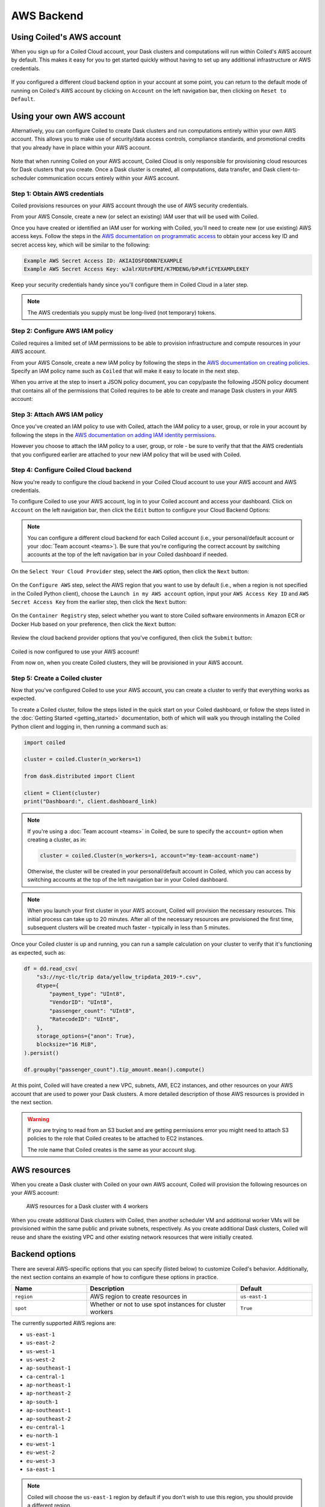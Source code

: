 AWS Backend
===========

Using Coiled's AWS account
--------------------------

When you sign up for a Coiled Cloud account, your Dask clusters and computations
will run within Coiled's AWS account by default. This makes it easy for you to
get started quickly without having to set up any additional infrastructure or
AWS credentials.

.. figure:: images/backend-coiled-aws-vm.png
   :width: 100%

If you configured a different cloud backend option in your account at some
point, you can return to the default mode of running on Coiled's AWS account by
clicking on ``Account`` on the left navigation bar, then clicking on
``Reset to Default``.

.. figure:: images/cloud-backend-reset.png
   :width: 100%


Using your own AWS account
--------------------------

Alternatively, you can configure Coiled to create Dask clusters and run
computations entirely within your own AWS account. This allows you to make use
of security/data access controls, compliance standards, and promotional credits
that you already have in place within your AWS account.

.. figure:: images/backend-external-aws-vm.png
   :width: 100%

Note that when running Coiled on your AWS account, Coiled Cloud is only
responsible for provisioning cloud resources for Dask clusters that you create.
Once a Dask cluster is created, all computations, data transfer, and Dask
client-to-scheduler communication occurs entirely within your AWS account.

Step 1: Obtain AWS credentials
^^^^^^^^^^^^^^^^^^^^^^^^^^^^^^

Coiled provisions resources on your AWS account through the use of AWS security
credentials.

From your AWS Console, create a new (or select an existing) IAM user that will
be used with Coiled.

Once you have created or identified an IAM user for working with Coiled, you'll
need to create new (or use existing) AWS access keys. Follow the steps in the
`AWS documentation on programmatic access <https://docs.aws.amazon.com/general/latest/gr/aws-sec-cred-types.html#access-keys-and-secret-access-keys>`_
to obtain your access key ID and secret access key, which will be similar to the
following:

.. code-block:: text

   Example AWS Secret Access ID: AKIAIOSFODNN7EXAMPLE
   Example AWS Secret Access Key: wJalrXUtnFEMI/K7MDENG/bPxRfiCYEXAMPLEKEY

Keep your security credentials handy since you'll configure them in Coiled Cloud
in a later step.

.. note::

    The AWS credentials you supply must be long-lived (not temporary) tokens.


Step 2: Configure AWS IAM policy
^^^^^^^^^^^^^^^^^^^^^^^^^^^^^^^^

Coiled requires a limited set of IAM permissions to be able to provision
infrastructure and compute resources in your AWS account.

From your AWS Console, create a new IAM policy by following the steps in the
`AWS documentation on creating policies <https://docs.aws.amazon.com/IAM/latest/UserGuide/access_policies_create-console.html#access_policies_create-json-editor>`_.
Specify an IAM policy name such as ``Coiled`` that will make it easy to locate
in the next step.

When you arrive at the step to insert a JSON policy document, you can copy/paste
the following JSON policy document that contains all of the permissions that
Coiled requires to be able to create and manage Dask clusters in your AWS
account:

.. dropdown:: AWS IAM policy document (JSON)
  :title: bg-white

  .. code-block:: json

        {
          "Statement": [
            {
              "Sid": "Setup",
              "Effect": "Allow",
              "Resource": "*",
              "Action": [
                "ec2:AllocateAddress",
                "ec2:AssociateRouteTable",
                "ec2:AttachInternetGateway",
                "ec2:CreateInternetGateway",
                "ec2:CreateNatGateway",
                "ec2:CreateRoute",
                "ec2:CreateRouteTable",
                "ec2:CreateSubnet",
                "ec2:CreateVpc",
                "ec2:CreateVpcPeeringConnection",
                "ec2:DeleteInternetGateway",
                "ec2:DeleteNatGateway",
                "ec2:DeleteRoute",
                "ec2:DeleteRouteTable",
                "ec2:DeleteSubnet",
                "ec2:DeleteVpc",
                "ec2:DeleteVpcPeeringConnection",
                "ec2:DescribeAddresses",
                "ec2:DescribeInternetGateways",
                "ec2:DetachInternetGateway",
                "ec2:DisassociateAddress",
                "ec2:DisassociateRouteTable",
                "ec2:GetConsoleOutput",
                "ec2:ModifySubnetAttribute",
                "ec2:ModifyVpcAttribute",
                "ec2:ReleaseAddress",
                "ecs:CreateCluster",
                "iam:AddRoleToInstanceProfile",
                "iam:AttachRolePolicy",
                "iam:CreateRole",
                "iam:CreatePolicy",
                "iam:CreateInstanceProfile",
                "iam:DeleteRole",
                "iam:GetInstanceProfile",
                "iam:ListPolicies",
                "iam:ListInstanceProfiles",
                "iam:ListAttachedRolePolicies",
                "iam:TagInstanceProfile",
                "iam:TagPolicy",
                "iam:TagRole",
                "secretsmanager:CreateSecret",
                "secretsmanager:DeleteSecret",
                "secretsmanager:DescribeSecret",
                "secretsmanager:GetSecretValue",
                "secretsmanager:TagResource"
              ]
            },
            {
              "Sid": "Ongoing",
              "Effect": "Allow",
              "Resource": "*",
              "Action": [
                "ec2:AuthorizeSecurityGroupIngress",
                "ec2:CreateImage",
                "ec2:CreateSecurityGroup",
                "ec2:CreateTags",
                "ec2:DeleteSecurityGroup",
                "ec2:DescribeAvailabilityZones",
                "ec2:DescribeConversionTasks",
                "ec2:DescribeImages",
                "ec2:DescribeInstanceTypes",
                "ec2:DescribeInstances",
                "ec2:DescribeKeyPairs",
                "ec2:DescribeNatGateways",
                "ec2:DescribeNetworkInterfaces",
                "ec2:DescribeRegions",
                "ec2:DescribeRouteTables",
                "ec2:DescribeSecurityGroups",
                "ec2:DescribeSubnets",
                "ec2:DescribeVpcPeeringConnections",
                "ec2:DescribeVpcs",
                "ec2:ImportKeyPair",
                "ec2:RunInstances",
                "ec2:TerminateInstances",
                "ecr:BatchCheckLayerAvailability",
                "ecr:BatchGetImage",
                "ecr:CompleteLayerUpload",
                "ecr:CreateRepository",
                "ecr:DescribeImages",
                "ecr:DescribeRepositories",
                "ecr:GetAuthorizationToken",
                "ecr:GetDownloadUrlForLayer",
                "ecr:GetRepositoryPolicy",
                "ecr:InitiateLayerUpload",
                "ecr:ListImages",
                "ecr:PutImage",
                "ecr:UploadLayerPart",
                "ecs:DescribeClusters",
                "ec2:DescribeInstanceTypeOfferings",
                "ecs:DescribeTaskDefinition",
                "ecs:DescribeTasks",
                "ecs:ListClusters",
                "ecs:ListTaskDefinitions",
                "ecs:ListTasks",
                "ecs:RegisterTaskDefinition",
                "ecs:RunTask",
                "ecs:StopTask",
                "iam:CreatePolicy",
                "iam:CreateServiceLinkedRole",
                "iam:GetRole",
                "iam:ListPolicies",
                "iam:ListInstanceProfiles",
                "iam:ListAttachedRolePolicies",
                "iam:PassRole",
                "iam:TagRole",
                "logs:CreateLogGroup",
                "logs:CreateLogStream",
                "logs:DescribeLogGroups",
                "logs:DescribeLogStreams",
                "logs:GetLogEvents",
                "logs:PutLogEvents",
                "logs:PutRetentionPolicy",
                "secretsmanager:CreateSecret",
                "secretsmanager:DeleteSecret",
                "secretsmanager:DescribeSecret",
                "secretsmanager:GetSecretValue",
                "secretsmanager:TagResource",
                "sts:GetCallerIdentity"
              ]
            }
          ],
          "Version": "2012-10-17"
        }


Step 3: Attach AWS IAM policy
^^^^^^^^^^^^^^^^^^^^^^^^^^^^^

Once you've created an IAM policy to use with Coiled, attach the IAM policy to a
user, group, or role in your account by following the steps in the
`AWS documentation on adding IAM identity permissions <https://docs.aws.amazon.com/IAM/latest/UserGuide/access_policies_manage-attach-detach.html#add-policies-console>`__.

However you choose to attach the IAM policy to a user, group, or role - be sure
to verify that that the AWS credentials that you configured earlier are attached
to your new IAM policy that will be used with Coiled.


Step 4: Configure Coiled Cloud backend
^^^^^^^^^^^^^^^^^^^^^^^^^^^^^^^^^^^^^^

Now you're ready to configure the cloud backend in your Coiled Cloud account to
use your AWS account and AWS credentials.

To configure Coiled to use your AWS account, log in to your Coiled account and
access your dashboard. Click on ``Account`` on the left navigation bar, then
click the ``Edit`` button to configure your Cloud Backend Options:

.. figure:: images/cloud-backend-options.png
   :width: 100%

.. note::

   You can configure a different cloud backend for each Coiled account (i.e.,
   your personal/default account or your :doc:`Team account <teams>`). Be sure
   that you're configuring the correct account by switching accounts at the top
   of the left navigation bar in your Coiled dashboard if needed.

On the ``Select Your Cloud Provider`` step, select the ``AWS`` option, then
click the ``Next`` button:

.. figure:: images/cloud-backend-provider.png
   :width: 100%

On the ``Configure AWS`` step, select the AWS region that you want to use by
default (i.e., when a region is not specified in the Coiled Python client),
choose the ``Launch in my AWS account`` option, input your ``AWS Access Key ID``
and ``AWS Secret Access Key`` from the earlier step, then click the ``Next``
button:

.. figure:: images/cloud-backend-credentials.png
   :width: 100%

On the ``Container Registry`` step, select whether you want to store Coiled
software environments in Amazon ECR or Docker Hub based on your preference, then
click the ``Next`` button:

.. figure:: images/cloud-backend-registry.png
   :width: 100%

Review the cloud backend provider options that you've configured, then click
the ``Submit`` button:

.. figure:: images/cloud-backend-review.png
   :width: 100%

Coiled is now configured to use your AWS account!

From now on, when you create Coiled clusters, they will be provisioned in your
AWS account.


Step 5: Create a Coiled cluster
^^^^^^^^^^^^^^^^^^^^^^^^^^^^^^^

Now that you've configured Coiled to use your AWS account, you can create a
cluster to verify that everything works as expected.

To create a Coiled cluster, follow the steps listed in the quick start on your
Coiled dashboard, or follow the steps listed in the
:doc:`Getting Started <getting_started>` documentation, both of which will walk
you through installing the Coiled Python client and logging in, then running a
command such as:

.. code-block:: python

   import coiled

   cluster = coiled.Cluster(n_workers=1)

   from dask.distributed import Client

   client = Client(cluster)
   print("Dashboard:", client.dashboard_link)

.. note::

  If you're using a :doc:`Team account <teams>` in Coiled, be sure to specify
  the ``account=`` option when creating a cluster, as in:

  .. code-block:: python

     cluster = coiled.Cluster(n_workers=1, account="my-team-account-name")

  Otherwise, the cluster will be created in your personal/default account in
  Coiled, which you can access by switching accounts at the top of the left
  navigation bar in your Coiled dashboard.

.. note::

  When you launch your first cluster in your AWS account, Coiled will provision
  the necessary resources. This initial process can take up to 20 minutes. After
  all of the necessary resources are provisioned the first time, subsequent
  clusters will be created much faster - typically in less than 5 minutes.

Once your Coiled cluster is up and running, you can run a sample calculation on
your cluster to verify that it's functioning as expected, such as:

.. code-block:: python

   df = dd.read_csv(
       "s3://nyc-tlc/trip data/yellow_tripdata_2019-*.csv",
       dtype={
           "payment_type": "UInt8",
           "VendorID": "UInt8",
           "passenger_count": "UInt8",
           "RatecodeID": "UInt8",
       },
       storage_options={"anon": True},
       blocksize="16 MiB",
   ).persist()

   df.groupby("passenger_count").tip_amount.mean().compute()

At this point, Coiled will have created a new VPC, subnets, AMI, EC2 instances,
and other resources on your AWS account that are used to power your Dask
clusters. A more detailed description of those AWS resources is provided in the
next section.

.. warning::

  If you are trying to read from an S3 bucket and are getting permissions error
  you might need to attach S3 policies to the role that Coiled creates to be
  attached to EC2 instances.

  The role name that Coiled creates is the same as your account slug.


AWS resources
-------------

When you create a Dask cluster with Coiled on your own AWS account, Coiled will
provision the following resources on your AWS account:

.. figure:: images/backend-coiled-aws-architecture.png
   :width: 90%

   AWS resources for a Dask cluster with 4 workers

When you create additional Dask clusters with Coiled, then another scheduler VM
and additional worker VMs will be provisioned within the same public and private
subnets, respectively. As you create additional Dask clusters, Coiled will reuse
and share the existing VPC and other existing network resources that were
initially created.

.. seealso::

  If you encounter any issues when setting up resources, you can use the method
  :meth:`coiled.get_notifications` to have more visibility into this process.
  You might also be interested in reading our
  :doc:`Troubleshooting guide <troubleshooting/visibility_resource_creation>`.

.. seealso::

  You might be interested in reading the tutorial on
  :doc:`How to limit Coiled's access to your AWS resources <tutorials/aws_permissions>`.

  You might be interested in reading the tutorial on
  :doc:`Managing resources created by Coiled <tutorials/resources_created_by_coiled>`.

Backend options
---------------

There are several AWS-specific options that you can specify (listed below) to
customize Coiled's behavior. Additionally, the next section contains an example
of how to configure these options in practice.

.. list-table::
   :widths: 25 50 25
   :header-rows: 1

   * - Name
     - Description
     - Default
   * - ``region``
     - AWS region to create resources in
     - ``us-east-1``
   * - ``spot``
     - Whether or not to use spot instances for cluster workers
     - ``True``

The currently supported AWS regions are:

* ``us-east-1``
* ``us-east-2``
* ``us-west-1``
* ``us-west-2``
* ``ap-southeast-1``
* ``ca-central-1``
* ``ap-northeast-1``
* ``ap-northeast-2``
* ``ap-south-1``
* ``ap-southeast-1``
* ``ap-southeast-2``
* ``eu-central-1``
* ``eu-north-1``
* ``eu-west-1``
* ``eu-west-2``
* ``eu-west-3``
* ``sa-east-1``

.. note::

  Coiled will choose the ``us-east-1`` region by default if you don't
  wish to use this region, you should provide a different region.

.. _backend_options_example:

Example
^^^^^^^

You can specify backend options directly in Python:

.. code-block::

    import coiled

    cluster = coiled.Cluster(backend_options={"region": "us-west-1"})

Or save them to your :ref:`Coiled configuration file <configuration>`:

.. code-block:: yaml

    # ~/.config/dask/coiled.yaml

    coiled:
      backend-options:
        region: us-west-1

to have them used as the default value for the ``backend_options=`` keyword:

.. code-block::

    import coiled

    cluster = coiled.Cluster()


GPU support
-----------

This backend allows you to run computations with GPU-enabled machines if your
account has access to GPUs. See the :doc:`GPU best practices <gpu>`
documentation for more information on using GPUs with this backend.

Workers currently have access to a single GPU, if you try to create a cluster
with more than one GPU, the cluster will not start, and an error will be
returned.
